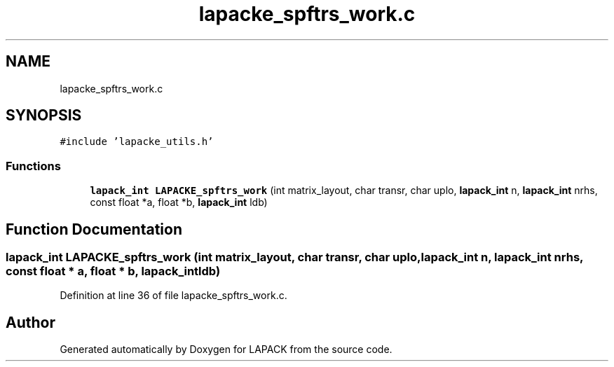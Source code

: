 .TH "lapacke_spftrs_work.c" 3 "Tue Nov 14 2017" "Version 3.8.0" "LAPACK" \" -*- nroff -*-
.ad l
.nh
.SH NAME
lapacke_spftrs_work.c
.SH SYNOPSIS
.br
.PP
\fC#include 'lapacke_utils\&.h'\fP
.br

.SS "Functions"

.in +1c
.ti -1c
.RI "\fBlapack_int\fP \fBLAPACKE_spftrs_work\fP (int matrix_layout, char transr, char uplo, \fBlapack_int\fP n, \fBlapack_int\fP nrhs, const float *a, float *b, \fBlapack_int\fP ldb)"
.br
.in -1c
.SH "Function Documentation"
.PP 
.SS "\fBlapack_int\fP LAPACKE_spftrs_work (int matrix_layout, char transr, char uplo, \fBlapack_int\fP n, \fBlapack_int\fP nrhs, const float * a, float * b, \fBlapack_int\fP ldb)"

.PP
Definition at line 36 of file lapacke_spftrs_work\&.c\&.
.SH "Author"
.PP 
Generated automatically by Doxygen for LAPACK from the source code\&.
